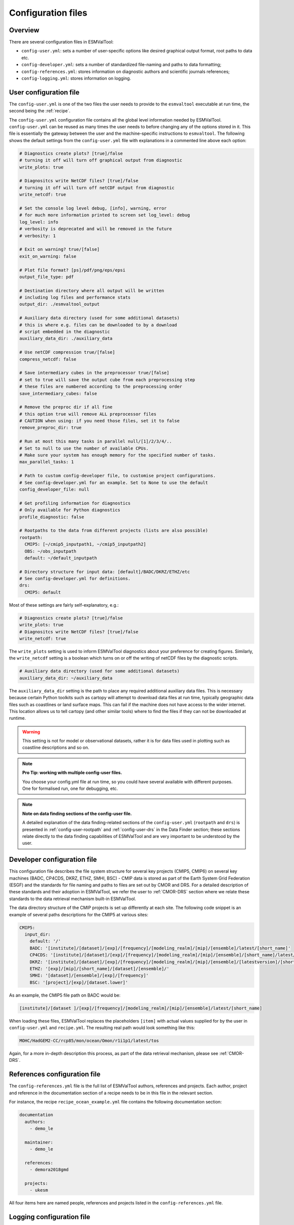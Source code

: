 .. _config:

*******************
Configuration files
*******************

Overview
========

There are several configuration files in ESMValTool:

* ``config-user.yml``: sets a number of user-specific options like desired
  graphical output format, root paths to data etc. 
* ``config-developer.yml``: sets a number of standardized file-naming and paths to data
  formatting;
* ``config-references.yml``: stores information on diagnostic authors and scientific
  journals references;
* ``config-logging.yml``: stores information on logging.

User configuration file
=======================

The ``config-user.yml`` is one of the two files the user needs to provide to the
``esmvaltool`` executable at run time, the second being the :ref:`recipe`.

The ``config-user.yml`` configuration file contains all the global level
information needed by ESMValTool. ``config-user.yml`` can be reused as many times the
user needs to before changing any of the options stored in it. This file is essentially
the gateway between the user and the machine-specific instructions to ``esmvaltool``.
The following shows the default settings from the ``config-user.yml`` file with explanations
in a commented line above each option:

.. code-block:: yaml

  # Diagnostics create plots? [true]/false
  # turning it off will turn off graphical output from diagnostic
  write_plots: true

  # Diagnositcs write NetCDF files? [true]/false
  # turning it off will turn off netCDF output from diagnostic
  write_netcdf: true

  # Set the console log level debug, [info], warning, error
  # for much more information printed to screen set log_level: debug
  log_level: info
  # verbosity is deprecated and will be removed in the future
  # verbosity: 1

  # Exit on warning? true/[false]
  exit_on_warning: false

  # Plot file format? [ps]/pdf/png/eps/epsi
  output_file_type: pdf

  # Destination directory where all output will be written
  # including log files and performance stats
  output_dir: ./esmvaltool_output

  # Auxiliary data directory (used for some additional datasets)
  # this is where e.g. files can be downloaded to by a download
  # script embedded in the diagnostic
  auxiliary_data_dir: ./auxiliary_data

  # Use netCDF compression true/[false]
  compress_netcdf: false

  # Save intermediary cubes in the preprocessor true/[false]
  # set to true will save the output cube from each preprocessing step
  # these files are numbered according to the preprocessing order
  save_intermediary_cubes: false

  # Remove the preproc dir if all fine
  # this option true will remove ALL preprocessor files
  # CAUTION when using: if you need those files, set it to false
  remove_preproc_dir: true

  # Run at most this many tasks in parallel null/[1]/2/3/4/..
  # Set to null to use the number of available CPUs.
  # Make sure your system has enough memory for the specified number of tasks.
  max_parallel_tasks: 1

  # Path to custom config-developer file, to customise project configurations.
  # See config-developer.yml for an example. Set to None to use the default
  config_developer_file: null

  # Get profiling information for diagnostics
  # Only available for Python diagnostics
  profile_diagnostic: false

  # Rootpaths to the data from different projects (lists are also possible)
  rootpath:
    CMIP5: [~/cmip5_inputpath1, ~/cmip5_inputpath2]
    OBS: ~/obs_inputpath
    default: ~/default_inputpath

  # Directory structure for input data: [default]/BADC/DKRZ/ETHZ/etc
  # See config-developer.yml for definitions.
  drs:
    CMIP5: default

Most of these settings are fairly self-explanatory, e.g.:

.. code-block:: yaml

  # Diagnostics create plots? [true]/false
  write_plots: true
  # Diagnositcs write NetCDF files? [true]/false
  write_netcdf: true

The ``write_plots`` setting is used to inform ESMValTool diagnostics about your preference
for creating figures. Similarly, the ``write_netcdf`` setting is a boolean which
turns on or off the writing of netCDF files by the diagnostic scripts.

.. code-block:: yaml

  # Auxiliary data directory (used for some additional datasets)
  auxiliary_data_dir: ~/auxiliary_data

The ``auxiliary_data_dir`` setting is the path to place any required
additional auxiliary data files. This is necessary because certain
Python toolkits such as cartopy will attempt to download data files at run
time, typically geographic data files such as coastlines or land surface maps.
This can fail if the machine does not have access to the wider internet. This
location allows us to tell cartopy (and other similar tools) where to find the
files if they can not be downloaded at runtime.

.. warning::

   This setting is not for model or observational datasets,
   rather it is for data files used in
   plotting such as coastline descriptions and so on.

.. note::

   **Pro Tip: working with multiple config-user files.**

   You choose your config.yml file at run time, so you could have several
   available with different purposes. One for formalised run, one for debugging, etc.

.. note::

   **Note on data finding sections of the config-user file.**

   A detailed explanation of the data finding-related sections of the ``config-user.yml``
   (``rootpath`` and ``drs``) is presented in :ref:`config-user-rootpath` and :ref:`config-user-drs`
   in the Data Finder section; these sections relate directly to the data finding capabilities
   of ESMValTool and are very important to be understood by the user.

.. _config-developer:

Developer configuration file
============================

This configuration file describes the file system structure for several
key projects (CMIP5, CMIP6) on several key machines (BADC, CP4CDS, DKRZ, ETHZ,
SMHI, BSC) - CMIP data is stored as part of the Earth System Grid Federation (ESGF)
and the standards for file naming and paths to files are set out by CMOR and DRS.
For a detailed description of these standards and their adoption in ESMValTool,
we refer the user to :ref:`CMOR-DRS` section where we relate these standards to the data retrieval
mechanism built-in ESMValTool.

The data directory structure of the CMIP projects is set up differently
at each site. The following code snippet is an example of several paths
descriptions for the CMIP5 at various sites:

.. code-block:: yaml

  CMIP5:
    input_dir:
      default: '/'
      BADC: '[institute]/[dataset]/[exp]/[frequency]/[modeling_realm]/[mip]/[ensemble]/latest/[short_name]'
      CP4CDS: '[institute]/[dataset]/[exp]/[frequency]/[modeling_realm]/[mip]/[ensemble]/[short_name]/latest/'
      DKRZ: '[institute]/[dataset]/[exp]/[frequency]/[modeling_realm]/[mip]/[ensemble]/[latestversion]/[short_name]'
      ETHZ: '[exp]/[mip]/[short_name]/[dataset]/[ensemble]/'
      SMHI: '[dataset]/[ensemble]/[exp]/[frequency]'
      BSC: '[project]/[exp]/[dataset.lower]'

As an example, the CMIP5 file path on BADC would be:

.. code-block:: yaml

        [institute]/[dataset ]/[exp]/[frequency]/[modeling_realm]/[mip]/[ensemble]/latest/[short_name]

When loading these files, ESMValTool replaces the placeholders ``[item]`` with actual
values supplied for by the user in ``config-user.yml`` and ``recipe.yml``.
The resulting real path would look something like this:

.. code-block:: bash

    MOHC/HadGEM2-CC/rcp85/mon/ocean/Omon/r1i1p1/latest/tos

Again, for a more in-depth description this process, as part of the data retrieval mechanism,
please see :ref:`CMOR-DRS`.

.. _config-ref:

References configuration file
=============================

The ``config-references.yml`` file is the full list of ESMValTool authors,
references and projects. Each author, project and reference in the documentation
section of a recipe needs to be in this file in the relevant section.

For instance, the recipe ``recipe_ocean_example.yml`` file contains the following
documentation section:

.. code-block:: yaml

  documentation
    authors:
      - demo_le

    maintainer:
      - demo_le

    references:
      - demora2018gmd

    projects:
      - ukesm


All four items here are named people, references and projects listed in the
``config-references.yml`` file.

Logging configuration file
==========================

.. warning::
    Section to be added
